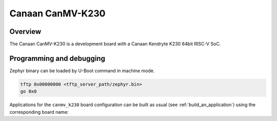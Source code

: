 .. _canmv_k230:

Canaan CanMV-K230
#################

Overview
********

The Canaan CanMV-K230 is a development board with a Canaan Kendryte K230
64bit RISC-V SoC.

Programming and debugging
*************************

Zephyr binary can be loaded by U-Boot command in machine mode.

.. code-block:: console

   tftp 0x00000000 <tftp_server_path/zephyr.bin>
   go 0x0

Applications for the ``canmv_k230`` board configuration can be built as
usual (see :ref:`build_an_application`) using the corresponding board name:

.. zephyr-app-commands::
   :board: canmv_k230
   :goals: build

